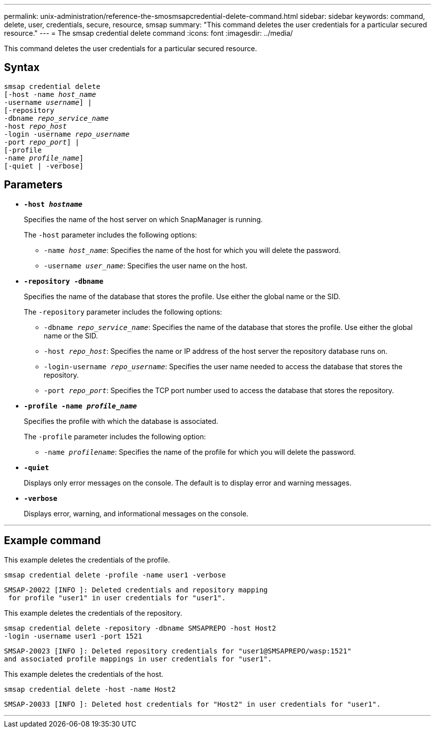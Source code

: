 ---
permalink: unix-administration/reference-the-smosmsapcredential-delete-command.html
sidebar: sidebar
keywords: command, delete, user, credentials, secure, resource, smsap
summary: "This command deletes the user credentials for a particular secured resource."
---
= The smsap credential delete command
:icons: font
:imagesdir: ../media/

[.lead]
This command deletes the user credentials for a particular secured resource.

== Syntax

[subs=+macros]
----
pass:quotes[smsap credential delete
[-host -name _host_name_
-username _username_\] |
[-repository
-dbname _repo_service_name_
-host _repo_host_
-login -username _repo_username_
-port _repo_port_\] |
[-profile
-name _profile_name_\]
[-quiet | -verbose]]
----


== Parameters

* `*-host _hostname_*`
+
Specifies the name of the host server on which SnapManager is running.
+
The `-host` parameter includes the following options:

 ** `-name _host_name_`: Specifies the name of the host for which you will delete the password.
 ** `-username _user_name_`: Specifies the user name on the host.

* `*-repository -dbname*`
+
Specifies the name of the database that stores the profile. Use either the global name or the SID.
+
The `-repository` parameter includes the following options:

 ** `-dbname _repo_service_name_`: Specifies the name of the database that stores the profile. Use either the global name or the SID.
 ** `-host _repo_host_`: Specifies the name or IP address of the host server the repository database runs on.
 ** `-login-username _repo_username_`: Specifies the user name needed to access the database that stores the repository.
 ** `-port _repo_port_`: Specifies the TCP port number used to access the database that stores the repository.

* `*-profile -name _profile_name_*`
+
Specifies the profile with which the database is associated.
+
The `-profile` parameter includes the following option:

 ** `-name _profilename_`: Specifies the name of the profile for which you will delete the password.

* `*-quiet*`
+
Displays only error messages on the console. The default is to display error and warning messages.

* `*-verbose*`
+
Displays error, warning, and informational messages on the console.

---
== Example command

This example deletes the credentials of the profile.

----
smsap credential delete -profile -name user1 -verbose
----

----
SMSAP-20022 [INFO ]: Deleted credentials and repository mapping
 for profile "user1" in user credentials for "user1".
----

This example deletes the credentials of the repository.

----
smsap credential delete -repository -dbname SMSAPREPO -host Host2
-login -username user1 -port 1521
----

----
SMSAP-20023 [INFO ]: Deleted repository credentials for "user1@SMSAPREPO/wasp:1521"
and associated profile mappings in user credentials for "user1".
----

This example deletes the credentials of the host.

----
smsap credential delete -host -name Host2
----

----
SMSAP-20033 [INFO ]: Deleted host credentials for "Host2" in user credentials for "user1".
----
---
